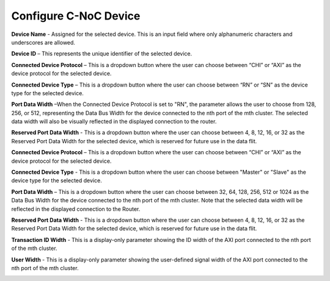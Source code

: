 Configure C-NoC Device
===========================================================

**Device Name** - Assigned for the selected device. This is an input field where only alphanumeric characters and underscores are allowed.
  
**Device ID** – This represents the unique identifier of the selected device. 
  
**Connected Device Protocol** – This is a dropdown button where the user can choose between “CHI” or “AXI” as the device protocol for the selected device.
  
**Connected Device Type** – This is a dropdown button where the user can choose between “RN” or “SN” as the device type for the selected device.
  
**Port Data Width** –When the Connected Device Protocol is set to "RN", the parameter allows the user to choose from 128, 256, or 512, representing the Data Bus Width for the device connected to the nth port of the mth cluster. The selected data width will also be visually reflected in the displayed connection to the router.

**Reserved Port Data Width** - This is a dropdown button where the user can choose between 4, 8, 12, 16, or 32 as the Reserved Port Data Width for the selected device, which is reserved for future use in the data flit.

.. image:: images/configuring_device-chi_protocol4.png
  :alt: configuring_device-chi_protocol
  :align: center



**Connected Device Protocol** – This is a dropdown button where the user can choose between “CHI” or “AXI” as the device protocol for the selected device.

**Connected Device Type** - This is a dropdown button where the user can choose between "Master" or "Slave" as the device type for the selected device.

**Port Data Width** – This is a dropdown button where the user can choose between 32, 64, 128, 256, 512 or 1024 as the Data Bus Width for the device connected to the nth port of the mth cluster. Note that the selected data width will be reflected in the displayed connection to the Router.

**Reserved Port Data Width** - This is a dropdown button where the user can choose between 4, 8, 12, 16, or 32 as the Reserved Port Data Width for the selected device, which is reserved for future use in the data flit.

**Transaction ID Width** - This is a display-only parameter showing the ID width of the AXI port connected to the nth port of the mth cluster.

**User Width** - This is a display-only parameter showing the user-defined signal width of the AXI port connected to the nth port of the mth cluster.

.. image:: images/configuring_device-axi_protocol2.png
  :alt: configuring_device-axi_protocol
  :align: center

